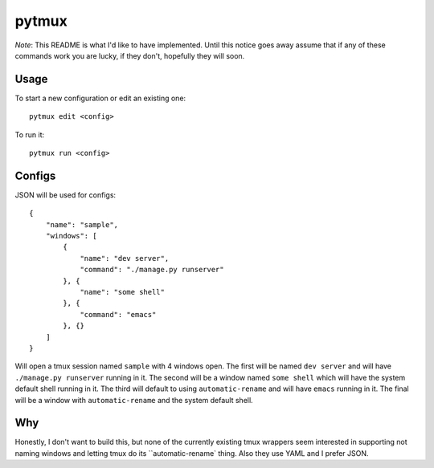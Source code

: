 pytmux
======

*Note*: This README is what I'd like to have implemented. Until this notice
goes away assume that if any of these commands work you are lucky, if they
don't, hopefully they will soon.

Usage
-----

To start a new configuration or edit an existing one::

  pytmux edit <config>

To run it::

  pytmux run <config>


Configs
-------

JSON will be used for configs::

  {
      "name": "sample",
      "windows": [
          {
              "name": "dev server",
              "command": "./manage.py runserver"
          }, {
              "name": "some shell"
          }, {
              "command": "emacs"
          }, {}
      ]
  }

Will open a tmux session named ``sample`` with 4 windows open. The first will be
named ``dev server`` and will have ``./manage.py runserver`` running in it. The
second will be a window named ``some shell`` which will have the system default
shell running in it. The third will default to using ``automatic-rename`` and
will have ``emacs`` running in it. The final will be a window with
``automatic-rename`` and the system default shell.

Why
---

Honestly, I don't want to build this, but none of the currently existing tmux
wrappers seem interested in supporting not naming windows and letting tmux do
its ``automatic-rename` thing. Also they use YAML and I prefer JSON.
